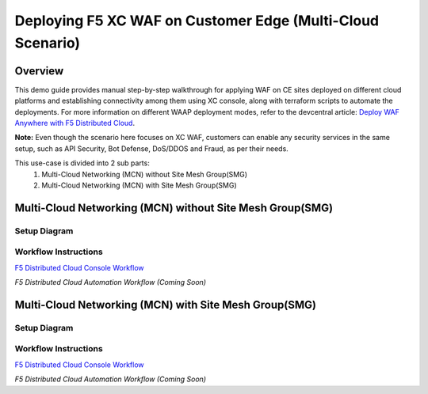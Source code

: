 Deploying F5 XC WAF on Customer Edge (Multi-Cloud Scenario)
-------------------------------------------------------------

**Overview**
#############

This demo guide provides manual step-by-step walkthrough for applying WAF on CE sites deployed on different cloud platforms and establishing connectivity among them using XC console, along with terraform scripts to automate the deployments. For more information on different WAAP deployment modes, refer to the devcentral article: `Deploy WAF Anywhere with F5
Distributed Cloud <https://community.f5.com/t5/technical-articles/deploy-waf-anywhere-with-f5-distributed-cloud/ta-p/313079>`__.

**Note:** Even though the scenario here focuses on XC WAF, customers can enable any security services in the same setup, such as API Security, Bot Defense, DoS/DDOS and Fraud, as per their needs.

This use-case is divided into 2 sub parts:
  1. Multi-Cloud Networking (MCN) without Site Mesh Group(SMG)
  2. Multi-Cloud Networking (MCN) with Site Mesh Group(SMG)

**Multi-Cloud Networking (MCN) without Site Mesh Group(SMG)**
###############################################################

Setup Diagram
***************


.. figure:: MCN-without-SMG/assets/readme.jpeg

Workflow Instructions
***********************


`F5 Distributed Cloud Console Workflow <MCN-without-SMG/xc-console-demo-guide.rst>`__

`F5 Distributed Cloud Automation Workflow (Coming Soon)`

**Multi-Cloud Networking (MCN) with Site Mesh Group(SMG)**
###########################################################

Setup Diagram
***************


.. figure:: MCN-with-SMG/assets/readme.jpeg

Workflow Instructions
***********************


`F5 Distributed Cloud Console Workflow <MCN-with-SMG/xc-console-demo-guide.rst>`__

`F5 Distributed Cloud Automation Workflow (Coming Soon)`


